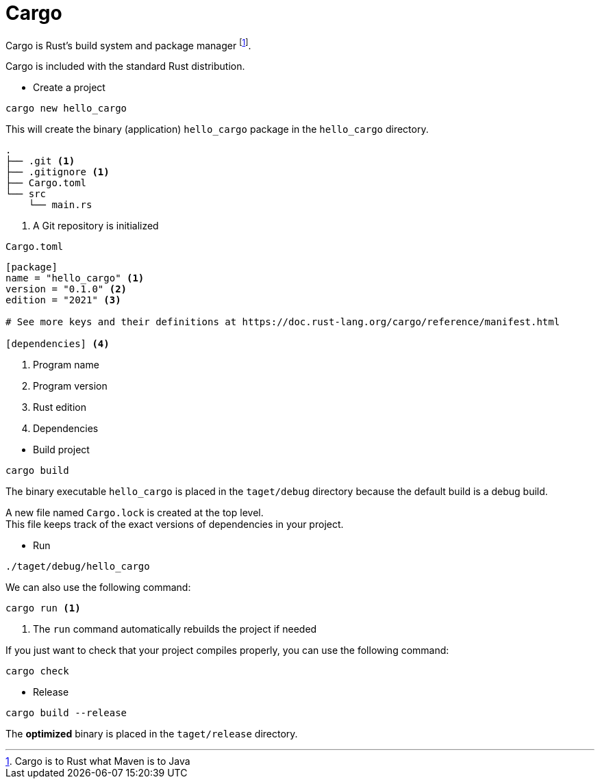 = Cargo

Cargo is Rust’s build system and package manager footnote:[Cargo is to Rust what Maven is to Java].

Cargo is included with the standard Rust distribution.

* Create a project

[source, cmd]
----
cargo new hello_cargo
----

This will create the binary (application) `hello_cargo` package in the `hello_cargo` directory.

----
.
├── .git <1>
├── .gitignore <1>
├── Cargo.toml
└── src
    └── main.rs
----
<1> A Git repository is initialized

====
[source, toml]
.`Cargo.toml`
----
[package]
name = "hello_cargo" <1>
version = "0.1.0" <2>
edition = "2021" <3>

# See more keys and their definitions at https://doc.rust-lang.org/cargo/reference/manifest.html

[dependencies] <4>
----
<1> Program name
<2> Program version
<3> Rust edition
<4> Dependencies
====

* Build project

[source, cmd]
----
cargo build
----

The binary executable `hello_cargo` is placed in the `taget/debug` directory because the default build is a debug build.

A new file named `Cargo.lock` is created at the top level. +
This file keeps track of the exact versions of dependencies in your project.

* Run

[source, cmd]
----
./taget/debug/hello_cargo
----

We can also use the following command:

[source, cmd]
----
cargo run <1>
----
<1> The `run` command automatically rebuilds the project if needed

If you just want to check that your project compiles properly, you can use the following command:

[source, cmd]
----
cargo check
----

* Release

[source, cmd]
----
cargo build --release
----

The *optimized* binary is placed in the `taget/release` directory. 